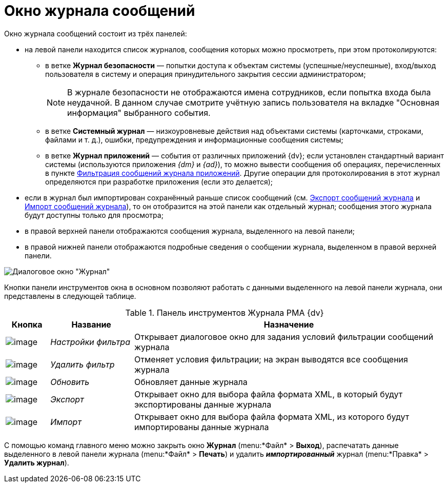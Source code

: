 = Окно журнала сообщений

Окно журнала сообщений состоит из трёх панелей:

* на левой панели находится список журналов, сообщения которых можно просмотреть, при этом протоколируются:
** в ветке *Журнал безопасности* — попытки доступа к объектам системы (успешные/неуспешные), вход/выход пользователя в систему и операция принудительного закрытия сессии администратором;
+
[NOTE]
====
В журнале безопасности не отображаются имена сотрудников, если попытка входа была неудачной. В данном случае смотрите учётную запись пользователя на вкладке "Основная информация" выбранного события.
====
** в ветке *Системный журнал* — низкоуровневые действия над объектами системы (карточками, строками, файлами и т. д.), ошибки, предупреждения и информационные сообщения системы;
** в ветке *Журнал приложений* — события от различных приложений {dv}; если установлен стандартный вариант системы (используются приложения _{dm}_ и _{ad}_), то можно вывести сообщения об операциях, перечисленных в пункте xref:Logs_Navigator_Filtering_Log_Application.adoc[Фильтрация сообщений журнала приложений]. Другие операции для протоколирования в этот журнал определяются при разработке приложения (если это делается);
* если в журнал был импортирован сохранённый раньше список сообщений (см. xref:Logs_Navigator_Export_Log_Messages.adoc[Экспорт сообщений журнала] и xref:Logs_Navigator_Import_Log_Messages.adoc[Импорт сообщений журнала]), то он отобразится на этой панели как отдельный журнал; сообщения этого журнала будут доступны только для просмотра;
* в правой верхней панели отображаются сообщения журнала, выделенного на левой панели;
* в правой нижней панели отображаются подробные сведения о сообщении журнала, выделенном в правой верхней панели.

image::Log_Window_Navigator.png[Диалоговое окно "Журнал"]

Кнопки панели инструментов окна в основном позволяют работать с данными выделенного на левой панели журнала, они представлены в следующей таблице.

.Панель инструментов Журнала РМА {dv}
[width="100%",cols="10%,19%,71%",options="header"]
|===
|Кнопка |Название |Назначение
|image:buttons/Setting_Filter.gif[image] |_Настройки фильтра_ |Открывает диалоговое окно для задания условий фильтрации сообщений журнала
|image:buttons/Delete_Filter.gif[image] |_Удалить фильтр_ |Отменяет условия фильтрации; на экран выводятся все сообщения журнала
|image:buttons/refresh.png[image] |_Обновить_ |Обновляет данные журнала
|image:buttons/Export.gif[image] |_Экспорт_ |Открывает окно для выбора файла формата XML, в который будут экспортированы данные журнала
|image:buttons/Import.gif[image] |_Импорт_ |Открывает окно для выбора файла формата XML, из которого будут импортированы данные журнала
|===

С помощью команд главного меню можно закрыть окно *Журнал* (menu:*Файл* > *Выход*), распечатать данные выделенного в левой панели журнала (menu:*Файл* > *Печать*) и удалить *_импортированный_* журнал (menu:*Правка* > *Удалить журнал*).
